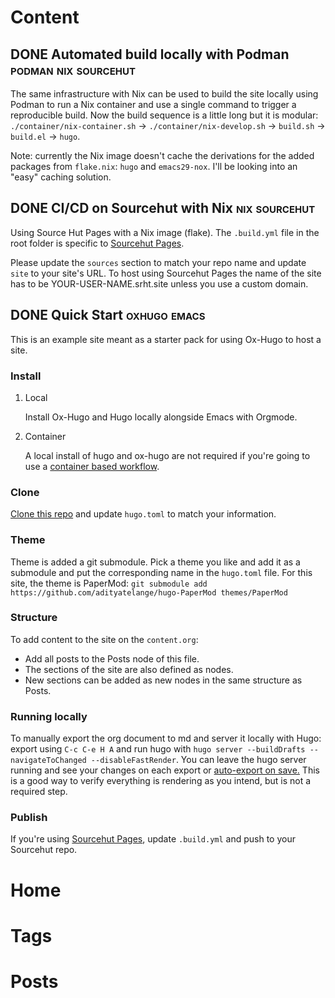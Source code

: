#+hugo_base_dir: ../

* Content
** DONE Automated build locally with Podman            :podman:nix:sourcehut:
CLOSED: [2024-08-25 Sun 18:49]
:PROPERTIES:
:EXPORT_FILE_NAME: automated-build-locally-with-podman
:END:
The same infrastructure with Nix can be used to build the site locally using Podman to run a Nix container and use a single command to trigger a reproducible build. Now the build sequence is a little long but it is modular: =./container/nix-container.sh= → =./container/nix-develop.sh= → =build.sh= → =build.el= → =hugo=.

Note: currently the Nix image doesn't cache the derivations for the added packages from =flake.nix=: =hugo= and =emacs29-nox=. I'll be looking into an "easy" caching solution. 

** DONE CI/CD on Sourcehut with Nix                           :nix:sourcehut:
CLOSED: [2024-08-25 Sun 19:01]
:PROPERTIES:
:EXPORT_FILE_NAME: ci-cd-on-sourcehut-with-nix
:END:
Using Source Hut Pages with a Nix image (flake).
The ~.build.yml~ file in the root folder is specific to [[https://srht.site/][Sourcehut Pages]].

Please update the =sources= section to match your repo name and update =site= to your site's URL. To host using Sourcehut Pages the name of the site has to be YOUR-USER-NAME.srht.site unless you use a custom domain.

** DONE Quick Start                                            :oxhugo:emacs:
CLOSED: [2024-08-25 Sun 19:02]
:PROPERTIES:
:EXPORT_FILE_NAME: index
:EXPORT_HUGO_BUNDLE: quick-start
:END:

This is an example site meant as a starter pack for using Ox-Hugo to host a site.

*** Install
**** Local
Install Ox-Hugo and Hugo locally alongside Emacs with Orgmode.
**** Container
A local install of hugo and ox-hugo are not required if you're going to use a [[../automated-build-locally-with-podman][container based workflow]].

*** Clone
[[https://git.sr.ht/~shom/ox-hugo-nix][Clone this repo]] and update =hugo.toml= to match your information.

*** Theme
Theme is added a git submodule. Pick a theme you like and add it as a submodule and put the corresponding name in the =hugo.toml= file. For this site, the theme is PaperMod: ~git submodule add https://github.com/adityatelange/hugo-PaperMod themes/PaperMod~

*** Structure
To add content to the site on the ~content.org~: 
- Add all posts to the Posts node of this file.
- The sections of the site are also defined as nodes.
- New sections can be added as new nodes in the same structure as Posts.

*** Running locally
To manually export the org document to md and server it locally with Hugo: export using =C-c C-e H A= and run hugo with =hugo server --buildDrafts --navigateToChanged --disableFastRender=. You can leave the hugo server running and see your changes on each export or [[https://ox-hugo.scripter.co/doc/auto-export-on-saving/][auto-export on save.]]
This is a good way to verify everything is rendering as you intend, but is not a required step.

*** Publish
If you're using [[../ci-cd-on-sourcehut-with-nix][Sourcehut Pages]], update =.build.yml= and push to your Sourcehut repo.
* Home
:PROPERTIES:
:EXPORT_HUGO_SECTION:
:EXPORT_FILE_NAME: _index
:EXPORT_HUGO_MENU: :menu "main" :weight -3 :title Home
:END:

* Tags
:PROPERTIES:
:EXPORT_HUGO_SECTION: tags
:EXPORT_HUGO_MENU: :menu "main" :weight -2 :title Tags
:EXPORT_FILE_NAME: _index
:END:

* Posts
:PROPERTIES:
:EXPORT_HUGO_SECTION: posts
:EXPORT_FILE_NAME: _index
:EXPORT_HUGO_MENU: :menu "main" :weight -1 :title Posts
:END:
